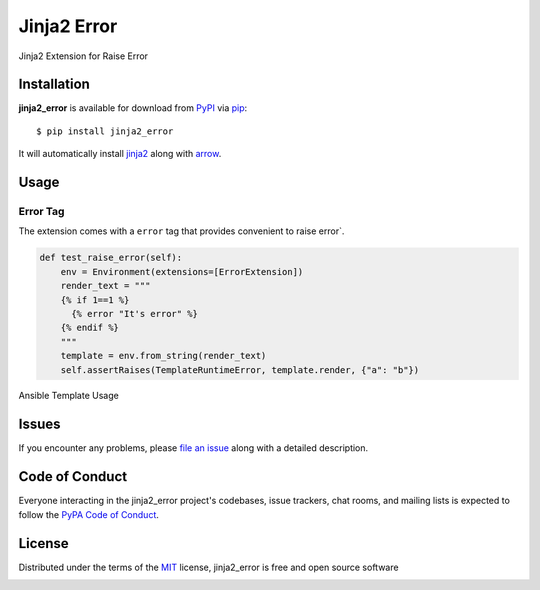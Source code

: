 ============
Jinja2 Error
============

|pypi| |pyversions| |license| |travis-ci|

Jinja2 Extension for Raise Error

.. |pypi| image:: https://img.shields.io/pypi/v/jinja2_error.svg
   :target: https://pypi.python.org/pypi/jinja2_error
   :alt: PyPI Package

.. |pyversions| image:: https://img.shields.io/pypi/pyversions/jinja2_error.svg
   :target: https://pypi.python.org/pypi/jinja2_error/
   :alt: PyPI Python Versions

.. |license| image:: https://img.shields.io/pypi/l/jinja2_error.svg
   :target: https://pypi.python.org/pypi/jinja2_error
   :alt: PyPI Package License

.. |travis-ci| image:: https://travis-ci.org/mumubin/jinja2_error.svg?branch=master
    :target: https://travis-ci.com/mumubin/jiaja2_error
    :alt: See Build Status on Travis CI

Installation
------------

**jinja2_error** is available for download from `PyPI`_ via `pip`_::

    $ pip install jinja2_error

It will automatically install `jinja2`_ along with `arrow`_.

.. _`jinja2`: https://github.com/mitsuhiko/jinja2
.. _`PyPI`: https://pypi.python.org/pypi
.. _`arrow`: https://github.com/crsmithdev/arrow
.. _`pip`: https://pypi.python.org/pypi/pip/

Usage
-----

Error Tag
~~~~~~~~~~~

The extension comes with a ``error`` tag that provides convenient to raise error`.

.. code-block:: python

    def test_raise_error(self):
        env = Environment(extensions=[ErrorExtension])
        render_text = """
        {% if 1==1 %}
          {% error "It's error" %}
        {% endif %}
        """
        template = env.from_string(render_text)
        self.assertRaises(TemplateRuntimeError, template.render, {"a": "b"})


Ansible Template Usage

.. code-block:: shell
    ANSIBLE_JINJA2_EXTENSIONS=jinja2_error.ErrorExtension ansible-playbook site.yml -vvv


Issues
------

If you encounter any problems, please `file an issue`_ along with a detailed description.

.. _`file an issue`: https://github.com/mumubin/jiaja2_error/issues


Code of Conduct
---------------

Everyone interacting in the jinja2_error project's codebases, issue trackers, chat
rooms, and mailing lists is expected to follow the `PyPA Code of Conduct`_.

.. _`PyPA Code of Conduct`: https://www.pypa.io/en/latest/code-of-conduct/

License
-------

Distributed under the terms of the `MIT`_ license, jinja2_error is free and open source software

.. image:: https://opensource.org/trademarks/osi-certified/web/osi-certified-120x100.png
   :align: left
   :alt: OSI certified
   :target: https://opensource.org/

.. _`MIT`: http://opensource.org/licenses/MIT